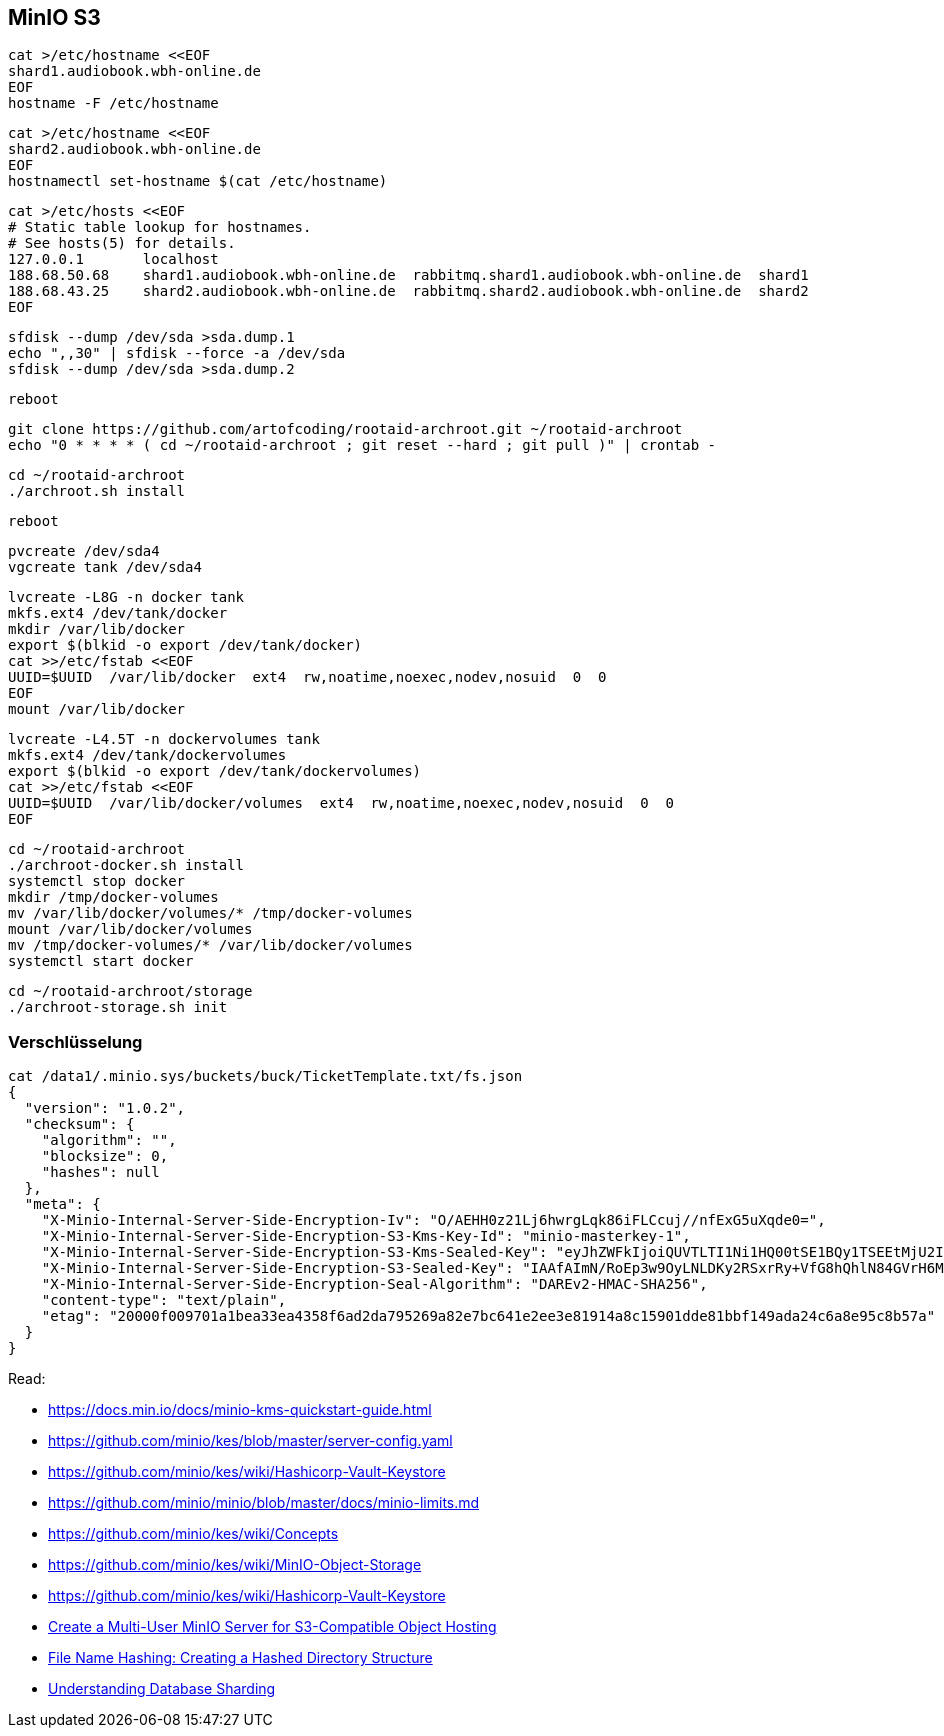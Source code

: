 == MinIO S3

----
cat >/etc/hostname <<EOF
shard1.audiobook.wbh-online.de
EOF
hostname -F /etc/hostname
----

----
cat >/etc/hostname <<EOF
shard2.audiobook.wbh-online.de
EOF
hostnamectl set-hostname $(cat /etc/hostname)
----

----
cat >/etc/hosts <<EOF
# Static table lookup for hostnames.
# See hosts(5) for details.
127.0.0.1       localhost
188.68.50.68    shard1.audiobook.wbh-online.de  rabbitmq.shard1.audiobook.wbh-online.de  shard1
188.68.43.25    shard2.audiobook.wbh-online.de  rabbitmq.shard2.audiobook.wbh-online.de  shard2
EOF
----

----
sfdisk --dump /dev/sda >sda.dump.1
echo ",,30" | sfdisk --force -a /dev/sda
sfdisk --dump /dev/sda >sda.dump.2
----

----
reboot
----

----
git clone https://github.com/artofcoding/rootaid-archroot.git ~/rootaid-archroot
echo "0 * * * * ( cd ~/rootaid-archroot ; git reset --hard ; git pull )" | crontab -
----

----
cd ~/rootaid-archroot
./archroot.sh install
----

----
reboot
----

----
pvcreate /dev/sda4
vgcreate tank /dev/sda4
----

----
lvcreate -L8G -n docker tank
mkfs.ext4 /dev/tank/docker
mkdir /var/lib/docker
export $(blkid -o export /dev/tank/docker)
cat >>/etc/fstab <<EOF
UUID=$UUID  /var/lib/docker  ext4  rw,noatime,noexec,nodev,nosuid  0  0
EOF
mount /var/lib/docker
----

----
lvcreate -L4.5T -n dockervolumes tank
mkfs.ext4 /dev/tank/dockervolumes
export $(blkid -o export /dev/tank/dockervolumes)
cat >>/etc/fstab <<EOF
UUID=$UUID  /var/lib/docker/volumes  ext4  rw,noatime,noexec,nodev,nosuid  0  0
EOF
----

----
cd ~/rootaid-archroot
./archroot-docker.sh install
systemctl stop docker
mkdir /tmp/docker-volumes
mv /var/lib/docker/volumes/* /tmp/docker-volumes
mount /var/lib/docker/volumes
mv /tmp/docker-volumes/* /var/lib/docker/volumes
systemctl start docker
----

----
cd ~/rootaid-archroot/storage
./archroot-storage.sh init
----

=== Verschlüsselung

----
cat /data1/.minio.sys/buckets/buck/TicketTemplate.txt/fs.json
{
  "version": "1.0.2",
  "checksum": {
    "algorithm": "",
    "blocksize": 0,
    "hashes": null
  },
  "meta": {
    "X-Minio-Internal-Server-Side-Encryption-Iv": "O/AEHH0z21Lj6hwrgLqk86iFLCcuj//nfExG5uXqde0=",
    "X-Minio-Internal-Server-Side-Encryption-S3-Kms-Key-Id": "minio-masterkey-1",
    "X-Minio-Internal-Server-Side-Encryption-S3-Kms-Sealed-Key": "eyJhZWFkIjoiQUVTLTI1Ni1HQ00tSE1BQy1TSEEtMjU2IiwiaXYiOiJrT0h3amhiOXd0RXRnQ0ZJem5SWS9BPT0iLCJub25jZSI6IjB2Z3RyM1hUSnZHZ0NJQ2IiLCJieXRlcyI6IkhJMWJGVnZxK085b3ZyMzAzTDJsMitzUmNrb0p2YkdCcnc5Zk1BYkhISVlENFo1dmJXLzl4NmVzMHgwMDN2b2oifQ==",
    "X-Minio-Internal-Server-Side-Encryption-S3-Sealed-Key": "IAAfAImN/RoEp3w9OyLNLDKy2RSxrRy+VfG8hQhlN84GVrH6Mla/nXk2Qvzupya6OOzVanX48co3VFyxDJszBQ==",
    "X-Minio-Internal-Server-Side-Encryption-Seal-Algorithm": "DAREv2-HMAC-SHA256",
    "content-type": "text/plain",
    "etag": "20000f009701a1bea33ea4358f6ad2da795269a82e7bc641e2ee3e81914a8c15901dde81bbf149ada24c6a8e95c8b57a"
  }
}
----

Read:

* https://docs.min.io/docs/minio-kms-quickstart-guide.html
* https://github.com/minio/kes/blob/master/server-config.yaml
* https://github.com/minio/kes/wiki/Hashicorp-Vault-Keystore
* https://github.com/minio/minio/blob/master/docs/minio-limits.md
* https://github.com/minio/kes/wiki/Concepts
* https://github.com/minio/kes/wiki/MinIO-Object-Storage
* https://github.com/minio/kes/wiki/Hashicorp-Vault-Keystore

* https://www.civo.com/learn/create-a-multi-user-minio-server-for-s3-compatible-object-hosting[Create a Multi-User MinIO Server for S3-Compatible Object Hosting]
* https://medium.com/eonian-technologies/file-name-hashing-creating-a-hashed-directory-structure-eabb03aa4091[File Name Hashing: Creating a Hashed Directory Structure]

* https://www.digitalocean.com/community/tutorials/understanding-database-sharding[Understanding Database Sharding]
